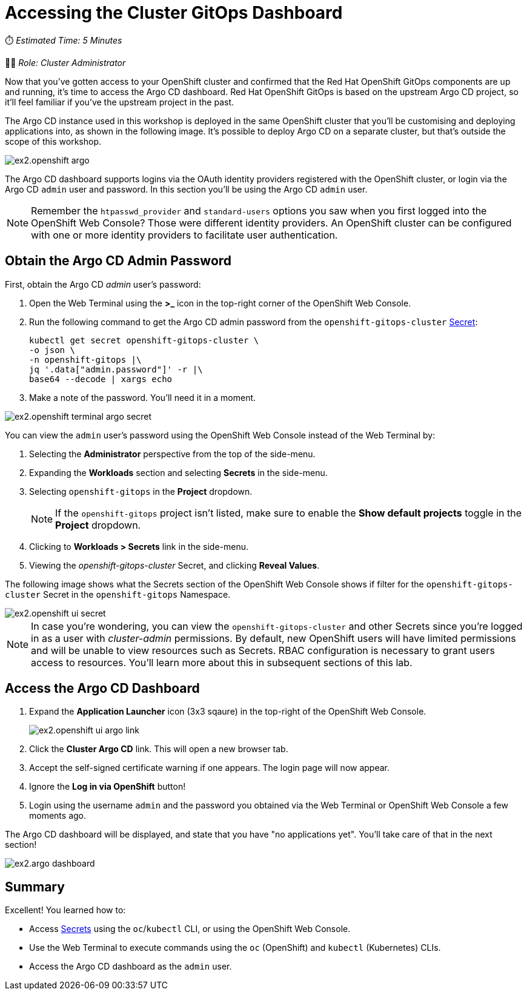 # Accessing the Cluster GitOps Dashboard

⏱️ _Estimated Time: 5 Minutes_

👩‍💻 _Role: Cluster Administrator_

Now that you've gotten access to your OpenShift cluster and confirmed that the Red Hat OpenShift GitOps components are up and running, it's time to access the Argo CD dashboard. Red Hat OpenShift GitOps is based on the upstream Argo CD project, so it'll feel familiar if you've the upstream project in the past.

The Argo CD instance used in this workshop is deployed in the same OpenShift cluster that you'll be customising and deploying applications into, as shown in the following image. It's possible to deploy Argo CD on a separate cluster, but that's outside the scope of this workshop.

image::ex2.openshift-argo.png[]

The Argo CD dashboard supports logins via the OAuth identity providers registered with the OpenShift cluster, or login via the Argo CD `admin` user and password. In this section you'll be using the Argo CD `admin` user.

[NOTE]
====
Remember the `htpasswd_provider` and `standard-users` options you saw when you first logged into the OpenShift Web Console? Those were different identity providers. An OpenShift cluster can be configured with one or more identity providers to facilitate user authentication. 
====

== Obtain the Argo CD Admin Password

First, obtain the Argo CD _admin_ user's password:

. Open the Web Terminal using the **>_** icon in the top-right corner of the OpenShift Web Console.
. Run the following command to get the Argo CD admin password from the `openshift-gitops-cluster` https://kubernetes.io/docs/concepts/configuration/secret/[Secret]:
+
[source,bash]
----
kubectl get secret openshift-gitops-cluster \
-o json \
-n openshift-gitops |\
jq '.data["admin.password"]' -r |\
base64 --decode | xargs echo
----
. Make a note of the password. You'll need it in a moment.

image::ex2.openshift-terminal-argo-secret.png[]

You can view the `admin` user's password using the OpenShift Web Console instead of the Web Terminal by:

. Selecting the **Administrator** perspective from the top of the side-menu.
. Expanding the *Workloads* section and selecting *Secrets* in the side-menu.
. Selecting `openshift-gitops` in the *Project* dropdown.
+
[NOTE]
====
If the `openshift-gitops` project isn't listed, make sure to enable the *Show default projects* toggle in the *Project* dropdown.
====
. Clicking to **Workloads > Secrets** link in the side-menu.
. Viewing the _openshift-gitops-cluster_ Secret, and clicking **Reveal Values**.

The following image shows what the Secrets section of the OpenShift Web Console shows if filter for the `openshift-gitops-cluster` Secret in the `openshift-gitops` Namespace.

image::ex2.openshift-ui-secret.png[]

[NOTE]
====
In case you're wondering, you can view the `openshift-gitops-cluster` and other Secrets since you're logged in as a user with _cluster-admin_ permissions. By default, new OpenShift users will have limited permissions and will be unable to view resources such as Secrets. RBAC configuration is necessary to grant users access to resources. You'll learn more about this in subsequent sections of this lab.
====

== Access the Argo CD Dashboard

. Expand the **Application Launcher** icon (3x3 sqaure) in the top-right of the OpenShift Web Console.
+
image::ex2.openshift-ui-argo-link.png[]
. Click the **Cluster Argo CD** link. This will open a new browser tab.
. Accept the self-signed certificate warning if one appears. The login page will now appear.
. Ignore the **Log in via OpenShift** button!
. Login using the username `admin` and the password you obtained via the Web Terminal or OpenShift Web Console a few moments ago.

The Argo CD dashboard will be displayed, and state that you have "no applications yet". You'll take care of that in the next section!

image::ex2.argo-dashboard.png[]

== Summary

Excellent! You learned how to:

* Access https://kubernetes.io/docs/concepts/configuration/secret/[Secrets] using the `oc`/`kubectl` CLI, or using the OpenShift Web Console.
* Use the Web Terminal to execute commands using the `oc` (OpenShift) and `kubectl` (Kubernetes) CLIs.
* Access the Argo CD dashboard as the `admin` user.